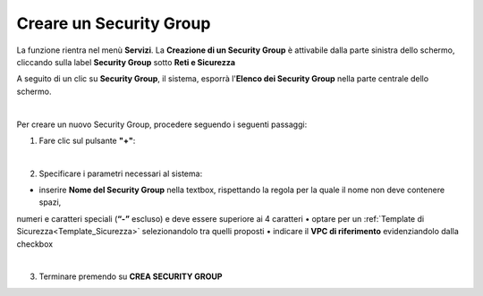.. _Creare_Security_Group:

**Creare un Security Group**
****************************

La funzione rientra nel menù **Servizi**. La **Creazione di un Security Group** 
è attivabile dalla parte sinistra dello schermo, 
cliccando sulla label **Security Group** sotto **Reti e Sicurezza**

.. image:: img/SG_innesco.png

A seguito di un clic su **Security Group**, il sistema,
esporrà l'**Elenco dei Security Group** nella parte centrale
dello schermo.

.. image:: img/SG_elenco.png

|

Per creare un nuovo Security Group, procedere seguendo i seguenti passaggi:

1. Fare clic sul pulsante **"+"**:

.. image:: img/Add_VM.png

|

2. Specificare i parametri necessari al sistema:

•	inserire **Nome del Security Group** nella textbox, rispettando la regola per la quale il nome non deve contenere spazi, 
numeri e caratteri speciali (**“-”** escluso) e deve essere superiore ai 4 caratteri
•	optare per un :ref:`Template di Sicurezza<Template_Sicurezza>` selezionandolo tra quelli proposti
•	indicare il **VPC di riferimento** evidenziandolo dalla checkbox

.. image:: img/SG_parametri.png

|

3. Terminare premendo su **CREA SECURITY GROUP**

.. image:: img/SG_pulsante_crea.png
